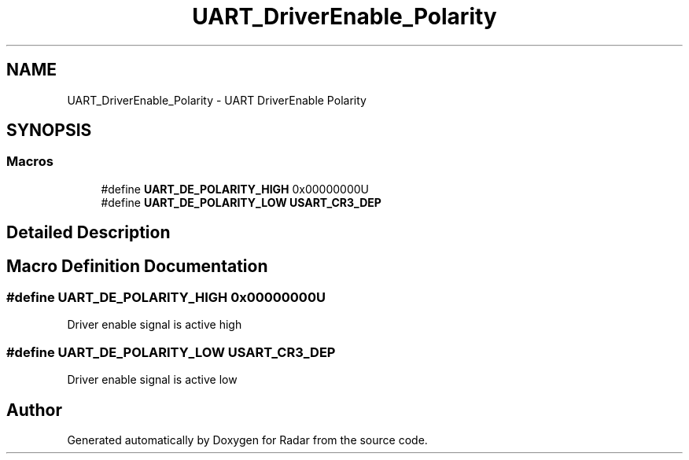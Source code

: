 .TH "UART_DriverEnable_Polarity" 3 "Version 1.0.0" "Radar" \" -*- nroff -*-
.ad l
.nh
.SH NAME
UART_DriverEnable_Polarity \- UART DriverEnable Polarity
.SH SYNOPSIS
.br
.PP
.SS "Macros"

.in +1c
.ti -1c
.RI "#define \fBUART_DE_POLARITY_HIGH\fP   0x00000000U"
.br
.ti -1c
.RI "#define \fBUART_DE_POLARITY_LOW\fP   \fBUSART_CR3_DEP\fP"
.br
.in -1c
.SH "Detailed Description"
.PP 

.SH "Macro Definition Documentation"
.PP 
.SS "#define UART_DE_POLARITY_HIGH   0x00000000U"
Driver enable signal is active high 
.SS "#define UART_DE_POLARITY_LOW   \fBUSART_CR3_DEP\fP"
Driver enable signal is active low 
.br
 
.SH "Author"
.PP 
Generated automatically by Doxygen for Radar from the source code\&.
